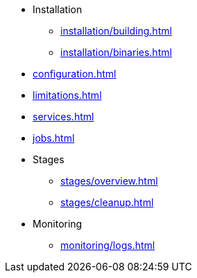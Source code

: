 * Installation
** xref:installation/building.adoc[]
** xref:installation/binaries.adoc[]
* xref:configuration.adoc[]
* xref:limitations.adoc[]
* xref:services.adoc[]
* xref:jobs.adoc[]
* Stages
** xref:stages/overview.adoc[]
** xref:stages/cleanup.adoc[]
* Monitoring
** xref:monitoring/logs.adoc[]
